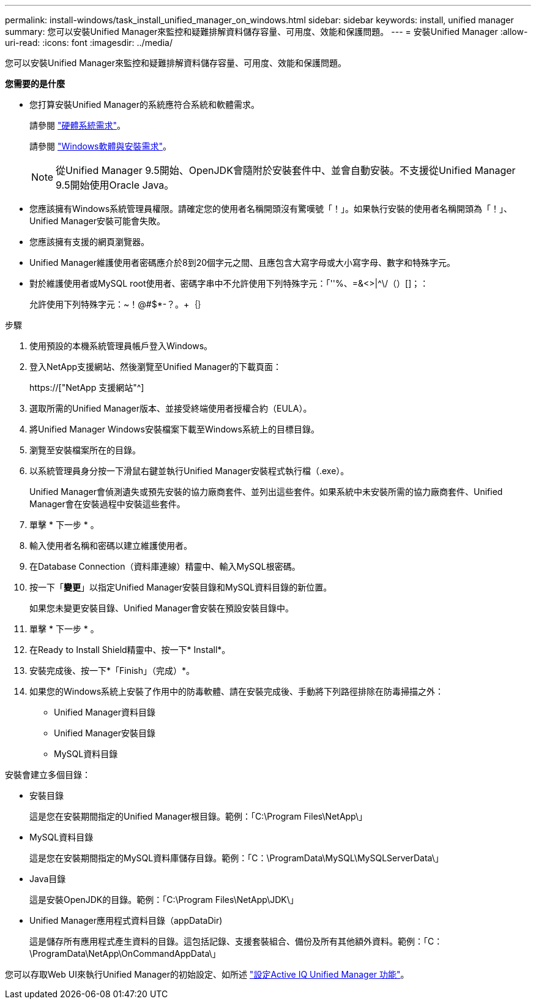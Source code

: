---
permalink: install-windows/task_install_unified_manager_on_windows.html 
sidebar: sidebar 
keywords: install, unified manager 
summary: 您可以安裝Unified Manager來監控和疑難排解資料儲存容量、可用度、效能和保護問題。 
---
= 安裝Unified Manager
:allow-uri-read: 
:icons: font
:imagesdir: ../media/


[role="lead"]
您可以安裝Unified Manager來監控和疑難排解資料儲存容量、可用度、效能和保護問題。

*您需要的是什麼*

* 您打算安裝Unified Manager的系統應符合系統和軟體需求。
+
請參閱 link:concept_virtual_infrastructure_or_hardware_system_requirements.html["硬體系統需求"]。

+
請參閱 link:reference_windows_software_and_installation_requirements.html["Windows軟體與安裝需求"]。

+
[NOTE]
====
從Unified Manager 9.5開始、OpenJDK會隨附於安裝套件中、並會自動安裝。不支援從Unified Manager 9.5開始使用Oracle Java。

====
* 您應該擁有Windows系統管理員權限。請確定您的使用者名稱開頭沒有驚嘆號「！」。如果執行安裝的使用者名稱開頭為「！」、Unified Manager安裝可能會失敗。
* 您應該擁有支援的網頁瀏覽器。
* Unified Manager維護使用者密碼應介於8到20個字元之間、且應包含大寫字母或大小寫字母、數字和特殊字元。
* 對於維護使用者或MySQL root使用者、密碼字串中不允許使用下列特殊字元：「''%、=&<>|^\/（）[]；：
+
允許使用下列特殊字元：~！@#$*-？。+｛｝



.步驟
. 使用預設的本機系統管理員帳戶登入Windows。
. 登入NetApp支援網站、然後瀏覽至Unified Manager的下載頁面：
+
https://["NetApp 支援網站"^]

. 選取所需的Unified Manager版本、並接受終端使用者授權合約（EULA）。
. 將Unified Manager Windows安裝檔案下載至Windows系統上的目標目錄。
. 瀏覽至安裝檔案所在的目錄。
. 以系統管理員身分按一下滑鼠右鍵並執行Unified Manager安裝程式執行檔（.exe）。
+
Unified Manager會偵測遺失或預先安裝的協力廠商套件、並列出這些套件。如果系統中未安裝所需的協力廠商套件、Unified Manager會在安裝過程中安裝這些套件。

. 單擊 * 下一步 * 。
. 輸入使用者名稱和密碼以建立維護使用者。
. 在Database Connection（資料庫連線）精靈中、輸入MySQL根密碼。
. 按一下「*變更*」以指定Unified Manager安裝目錄和MySQL資料目錄的新位置。
+
如果您未變更安裝目錄、Unified Manager會安裝在預設安裝目錄中。

. 單擊 * 下一步 * 。
. 在Ready to Install Shield精靈中、按一下* Install*。
. 安裝完成後、按一下*「Finish」（完成）*。
. 如果您的Windows系統上安裝了作用中的防毒軟體、請在安裝完成後、手動將下列路徑排除在防毒掃描之外：
+
** Unified Manager資料目錄
** Unified Manager安裝目錄
** MySQL資料目錄




安裝會建立多個目錄：

* 安裝目錄
+
這是您在安裝期間指定的Unified Manager根目錄。範例：「C:\Program Files\NetApp\」

* MySQL資料目錄
+
這是您在安裝期間指定的MySQL資料庫儲存目錄。範例：「C：\ProgramData\MySQL\MySQLServerData\」

* Java目錄
+
這是安裝OpenJDK的目錄。範例：「C:\Program Files\NetApp\JDK\」

* Unified Manager應用程式資料目錄（appDataDir)
+
這是儲存所有應用程式產生資料的目錄。這包括記錄、支援套裝組合、備份及所有其他額外資料。範例：「C：\ProgramData\NetApp\OnCommandAppData\」



您可以存取Web UI來執行Unified Manager的初始設定、如所述 link:../config/concept_configure_unified_manager.html["設定Active IQ Unified Manager 功能"]。

